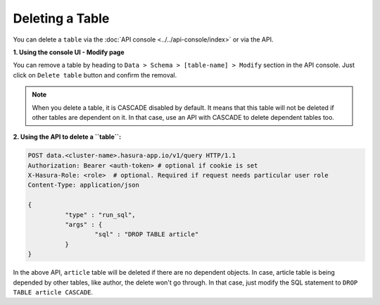 Deleting a Table
----------------

You can delete a ``table`` via the :doc:`API console <../../api-console/index>` or via the API.

**1. Using the console UI - Modify page**
	
You can remove a table by heading to ``Data > Schema > [table-name] > Modify`` section in the API console. Just click on ``Delete table`` button and confirm the removal.

.. note::
      When you delete a table, it is CASCADE disabled by default. It means that this table will not be deleted if other tables are dependent on it. In that case, use an API with CASCADE to delete dependent tables too.

**2. Using the API to delete a ``table``:**

.. code-block:: http

      POST data.<cluster-name>.hasura-app.io/v1/query HTTP/1.1
      Authorization: Bearer <auth-token> # optional if cookie is set
      X-Hasura-Role: <role>  # optional. Required if request needs particular user role
      Content-Type: application/json

      {	
    		"type" : "run_sql",
    		"args" : {
    			"sql" : "DROP TABLE article"
    		}
      }

In the above API, ``article`` table will be deleted if there are no dependent objects. In case, article table is being depended by other tables, like author, the delete won't go through. In that case, just modify the SQL statement to ``DROP TABLE article CASCADE``.
